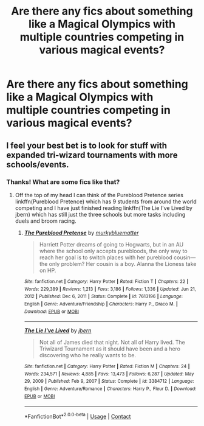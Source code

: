 #+TITLE: Are there any fics about something like a Magical Olympics with multiple countries competing in various magical events?

* Are there any fics about something like a Magical Olympics with multiple countries competing in various magical events?
:PROPERTIES:
:Author: A2groundhog
:Score: 13
:DateUnix: 1619719869.0
:DateShort: 2021-Apr-29
:FlairText: Request
:END:

** I feel your best bet is to look for stuff with expanded tri-wizard tournaments with more schools/events.
:PROPERTIES:
:Author: greatandmodest
:Score: 6
:DateUnix: 1619726738.0
:DateShort: 2021-Apr-30
:END:

*** Thanks! What are some fics like that?
:PROPERTIES:
:Author: A2groundhog
:Score: 2
:DateUnix: 1619731143.0
:DateShort: 2021-Apr-30
:END:

**** Off the top of my head I can think of the Pureblood Pretence series linkffn(Pureblood Pretence) which has 9 students from around the world competing and I have just finished reading linkffn(The Lie I've Lived by jbern) which has still just the three schools but more tasks including duels and broom racing.
:PROPERTIES:
:Author: greatandmodest
:Score: 3
:DateUnix: 1619732677.0
:DateShort: 2021-Apr-30
:END:

***** [[https://www.fanfiction.net/s/7613196/1/][*/The Pureblood Pretense/*]] by [[https://www.fanfiction.net/u/3489773/murkybluematter][/murkybluematter/]]

#+begin_quote
  Harriett Potter dreams of going to Hogwarts, but in an AU where the school only accepts purebloods, the only way to reach her goal is to switch places with her pureblood cousin---the only problem? Her cousin is a boy. Alanna the Lioness take on HP.
#+end_quote

^{/Site/:} ^{fanfiction.net} ^{*|*} ^{/Category/:} ^{Harry} ^{Potter} ^{*|*} ^{/Rated/:} ^{Fiction} ^{T} ^{*|*} ^{/Chapters/:} ^{22} ^{*|*} ^{/Words/:} ^{229,389} ^{*|*} ^{/Reviews/:} ^{1,213} ^{*|*} ^{/Favs/:} ^{3,186} ^{*|*} ^{/Follows/:} ^{1,336} ^{*|*} ^{/Updated/:} ^{Jun} ^{21,} ^{2012} ^{*|*} ^{/Published/:} ^{Dec} ^{6,} ^{2011} ^{*|*} ^{/Status/:} ^{Complete} ^{*|*} ^{/id/:} ^{7613196} ^{*|*} ^{/Language/:} ^{English} ^{*|*} ^{/Genre/:} ^{Adventure/Friendship} ^{*|*} ^{/Characters/:} ^{Harry} ^{P.,} ^{Draco} ^{M.} ^{*|*} ^{/Download/:} ^{[[http://www.ff2ebook.com/old/ffn-bot/index.php?id=7613196&source=ff&filetype=epub][EPUB]]} ^{or} ^{[[http://www.ff2ebook.com/old/ffn-bot/index.php?id=7613196&source=ff&filetype=mobi][MOBI]]}

--------------

[[https://www.fanfiction.net/s/3384712/1/][*/The Lie I've Lived/*]] by [[https://www.fanfiction.net/u/940359/jbern][/jbern/]]

#+begin_quote
  Not all of James died that night. Not all of Harry lived. The Triwizard Tournament as it should have been and a hero discovering who he really wants to be.
#+end_quote

^{/Site/:} ^{fanfiction.net} ^{*|*} ^{/Category/:} ^{Harry} ^{Potter} ^{*|*} ^{/Rated/:} ^{Fiction} ^{M} ^{*|*} ^{/Chapters/:} ^{24} ^{*|*} ^{/Words/:} ^{234,571} ^{*|*} ^{/Reviews/:} ^{4,885} ^{*|*} ^{/Favs/:} ^{13,473} ^{*|*} ^{/Follows/:} ^{6,287} ^{*|*} ^{/Updated/:} ^{May} ^{29,} ^{2009} ^{*|*} ^{/Published/:} ^{Feb} ^{9,} ^{2007} ^{*|*} ^{/Status/:} ^{Complete} ^{*|*} ^{/id/:} ^{3384712} ^{*|*} ^{/Language/:} ^{English} ^{*|*} ^{/Genre/:} ^{Adventure/Romance} ^{*|*} ^{/Characters/:} ^{Harry} ^{P.,} ^{Fleur} ^{D.} ^{*|*} ^{/Download/:} ^{[[http://www.ff2ebook.com/old/ffn-bot/index.php?id=3384712&source=ff&filetype=epub][EPUB]]} ^{or} ^{[[http://www.ff2ebook.com/old/ffn-bot/index.php?id=3384712&source=ff&filetype=mobi][MOBI]]}

--------------

*FanfictionBot*^{2.0.0-beta} | [[https://github.com/FanfictionBot/reddit-ffn-bot/wiki/Usage][Usage]] | [[https://www.reddit.com/message/compose?to=tusing][Contact]]
:PROPERTIES:
:Author: FanfictionBot
:Score: 2
:DateUnix: 1619732714.0
:DateShort: 2021-Apr-30
:END:
